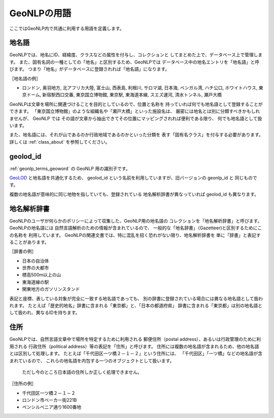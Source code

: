 .. _geonlp_terms:

GeoNLPの用語
============

ここではGeoNLP内で共通に利用する用語を定義します。

.. _geonlp_terms_geoword:

地名語
------

GeoNLPでは、地名にID、経緯度、クラスなどの属性を付与し、コレクションと
してまとめた上で、データベース上で管理します。
また、固有名詞の一種としての「地名」と区別するため、GeoNLPでは
データベース中の地名エントリを「地名語」と呼びます。
つまり「地名」がデータベースに登録されれば「地名語」になります。

［地名語の例］

* ロンドン, 奥羽地方, 北アフリカ大陸, 富士山, 西表島, 利根川, 
  サロマ湖, 日本海, ベンガル湾, ハチ公口, ホワイトハウス, 東京ドーム, 
  新宿駅西口交番, 東京国立博物館, 東京駅, 東海道本線, スエズ運河, 
  清水トンネル, 瀬戸大橋

GeoNLPは文章を場所に関連づけることを目的としているので、位置と名称を
持っていれば何でも地名語として登録することができます。
「東京国立博物館」のような組織名や「瀬戸大橋」といった施設名は、
厳密には地名とは別に分類すべきかもしれませんが、 GeoNLP では
その語が文章から抽出できてその位置にマッピングされれば便利である限り、
何でも地名語として扱います。

また、地名語には、それが山であるのか行政地域であるのかといった分類を
表す「固有名クラス」を付与する必要があります。
詳しくは :ref:`class_about` を参照してください。


.. _geonlp_terms_geolod_id:

geolod\_id
----------

:ref:`geonlp_terms_geoword` の GeoNLP 用の識別子です。

`GeoLOD <https://geolod.ex.nii.ac.jp/>`_ と地名語を共通化するため、
geolod\_id という名前を利用していますが、旧バージョンの geonlp\_id と
同じものです。

複数の地名語が意味的に同じ地物を指していても、登録されている
地名解析辞書が異なっていれば geolod\_id も異なります。


.. _geonlp_terms_dictionary:

地名解析辞書
------------

GeoNLPのユーザが何らかのポリシーによって収集した、GeoNLP用の地名語の
コレクションを「地名解析辞書」と呼びます。GeoNLPの地名語には
自然言語解析のための情報が含まれているので、
一般的な「地名辞書」（Gazetteer)と区別するためにこの名称を
利用しています。
GeoNLPの関連文書では、特に混乱を招く恐れがない限り、地名解析辞書を
単に「辞書」と表記することがあります。

［辞書の例］

* 日本の自治体
* 世界の大都市
* 標高500m以上の山
* 東海道線の駅
* 関東地方のガソリンスタンド

表記と座標、表している対象が完全に一致する地名語であっても、
別の辞書に登録されている場合には異なる地名語として扱われます。
たとえば「歴史的地名」辞書に含まれる「東京都」と、「日本の都道府県」
辞書に含まれる「東京都」は別の地名語として扱われ、異なるIDを持ちます。

.. _geonlp_terms_address:

住所
----

GeoNLPでは、自然言語文章中で場所を特定するために利用される
郵便住所（postal address）、あるいは行政管理のために利用される
行政住所（political address）等の表記を「住所」と呼びます。
住所には複数の地名語が含まれるため、他の地名語とは区別して処理します。
たとえば「千代田区一ツ橋２－１－２」という住所には、
「千代田区」「一ツ橋」などの地名語が含まれているので、
これらの地名語を内包する一つのオブジェクトとして扱います。

  ただし今のところ日本語の住所しか正しく処理できません。

［住所の例］

* 千代田区一ツ橋２－１－２
* ロンドン市ベーカー街221B
* ペンシルベニア通り1600番地


